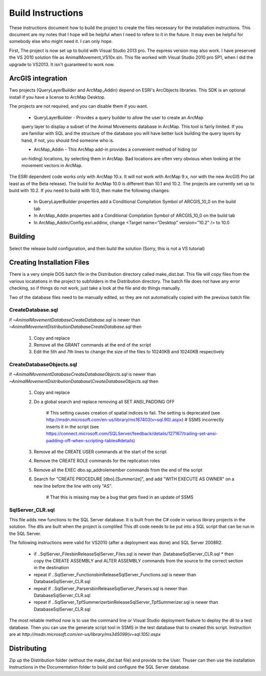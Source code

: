 Build Instructions
==================

These instructions document how to build the project to create the files necessary for the
installation instructions.  This document are my notes that I hope will be helpful when I
need to refere to it in the future.  It may even be helpful for somebody else who might
need it.  I can only hope.

First,  The project is now set up to build with Visual Studio 2013 pro.
The express version may also work.  I have preserved the VS 2010 solution file
as AnimalMovement_VS10x.sln.  This file worked with Visual Studio 2010 pro SP1, when I did
the upgrade to VS2013.  It isn't guaranteed to work now.

ArcGIS integration
------------------

Two projects (QueryLayerBuilder and ArcMap_Addin) depend on ESRI's ArcObjects libraries.
This SDK is an optional install if you have a license to ArcMap Desktop.

The projects are not required, and you can disable them if you want.

  * QueryLayerBuilder - Provides a query builder to allow the user to create an ArcMap
  query layer to display a subset of the Animal Movements database in ArcMap.  This tool
  is fairly limited. If you are familiar with SQL and the structure of the database
  you will have better luck building the query layers by hand, if not, you should find
  someone who is.

  * ArcMap_Addin - This ArcMap add-in provides a convenient method of hiding (or 
  un-hiding) locations, by selecting them in ArcMap. Bad locations are often very
  obvious when looking at the movement vectors in ArcMap.

The ESRI dependent code works only with ArcMap 10.x.  It will not work with ArcMap 9.x,
nor with the new ArcGIS Pro (at least as of the Beta release).  The build for ArcMap 10.0
is different than 10.1 and 10.2.  The projects are currently set up to build with 10.2.
If you need to build with 10.0, then make the following changes:
  * In QueryLayerBuilder properties add a Conditional Compilation Symbol of ARCGIS_10_0 on the build tab
  * In ArcMap_Addin properties add a Conditional Compilation Symbol of ARCGIS_10_0 on the build tab
  * In ArcMap_Addin/Config.esri.addinx, change <Target name="Desktop" version="10.2" /> to 10.0
  
Building
--------

Select the release build configuration, and then build the solution (Sorry, this is not
a VS tutorial)

Creating Installation Files
---------------------------

There is a very simple DOS batch file in the Distribution directory called make_dist.bat.
This file will copy files from the various locatations in the project to subfolders in
the Distribution directory.  The batch file does not have any error checking, so if
things do not work, just take a look at the file and do things manually.

Two of the database files need to be manually edited, so they are not automatically
copied with the previous batch file:

CreateDatabase.sql
~~~~~~~~~~~~~~~~~~

if `~\AnimalMovement\Database\CreateDatabase.sql` is newer than `~\AnimalMovement\Distribution\Database\CreateDatabase.sql` then

 1. Copy and replace
 2. Remove all the GRANT commands at the end of the script
 3. Edit the 5th and 7th lines to change the size of the files to 10240KB and 10240KB respectively

CreateDatabaseObjects.sql
~~~~~~~~~~~~~~~~~~~~~~~~~

if `~\AnimalMovement\Database\CreateDatabaseObjects.sql` is newer than `~\AnimalMovement\Distribution\Database\\CreateDatabaseObjects.sql` then

 1. Copy and replace
 2. Do a global search and replace removing all SET ANSI_PADDING OFF
 
	# This setting causes creation of spatial indices to fail.  The setting is deprecated (see http://msdn.microsoft.com/en-us/library/ms187403(v=sql.90).aspx)
	# SSMS incorrectly inserts it in the script (see https://connect.microsoft.com/SQLServer/feedback/details/127167/trailing-set-ansi-padding-off-when-scripting-tables#details)

 3. Remove all the CREATE USER commands at the start of the script
 4. Remove the CREATE ROLE commands for the replication roles
 5. Remove all the EXEC dbo.sp_addrolemember commands from the end of the script
 6. Search for "CREATE PROCEDURE [dbo].[Summerize]", and add "WITH EXECUTE AS OWNER" on a
    new line before the line with only "AS".
	
	# That this is missing may be a bug that gets fixed in an update of SSMS

SqlServer_CLR.sql
~~~~~~~~~~~~~~~~~

This file adds new functions to the SQL Server database.  It is built from the C# code
in various library projects in the solution.  The dlls are built when the project is compliled
This dll code needs to be put into a SQL script that can be run in the SQL Server.

The following instructions were valid for VS2010 (after a deployment was done) and SQL Server 2008R2.

 * if ..\SqlServer_Files\bin\Release\SqlServer_Files.sql is newer than .\Database\SqlServer_CLR.sql
   * then copy the CREATE ASSEMBLY and ALTER ASSEMBLY commands from the source to the correct section in the destination
 * repeat if ..\SqlServer_Functions\bin\Release\SqlServer_Functions.sql is newer than Database\SqlServer_CLR.sql
 * repeat if ..\SqlServer_Parsers\bin\Release\SqlServer_Parsers.sql is newer than Database\SqlServer_CLR.sql
 * repeat if ..\SqlServer_TpfSummerizer\bin\Release\SqlServer_TpfSummerizer.sql is newer than Database\SqlServer_CLR.sql

The most reliable method now is to use the command line or Visual Studio deployment feature
to deploy the dll to a test database.  Then you can use the generate script tool in SSMS
in the test database that to created this script. Instruction are at `http://msdn.microsoft.com/en-us/library/ms345099(v=sql.105).aspx`

Distributing
------------

Zip up the Distribution folder (without the make_dist.bat file) and provide to the
User.   Thuser can then use the installation Instructions in the Documentation folder
to build and configure the SQL Server database.
